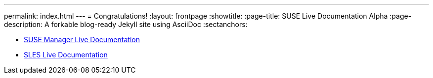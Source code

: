 ---
permalink: index.html
---
= Congratulations!
:layout: frontpage
:showtitle:
:page-title: SUSE Live Documentation Alpha
:page-description: A forkable blog-ready Jekyll site using AsciiDoc
:sectanchors:



- link:manager-index.html[SUSE Manager Live Documentation]

- link:sles-index.html[SLES Live Documentation]

